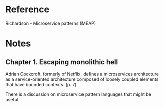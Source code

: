 
* Reference
Richardson - Microservice patterns (MEAP)

* Notes
** Chapter 1. Escaping monolithic hell
Adrian Cockcroft, formerly of Netflix, defines a microservices architecture as a
service-oriented architecture composed of loosely coupled elements that have
bounded contexts. (p. 7)

There is a discussion on microservice pattern languages that might be useful.


